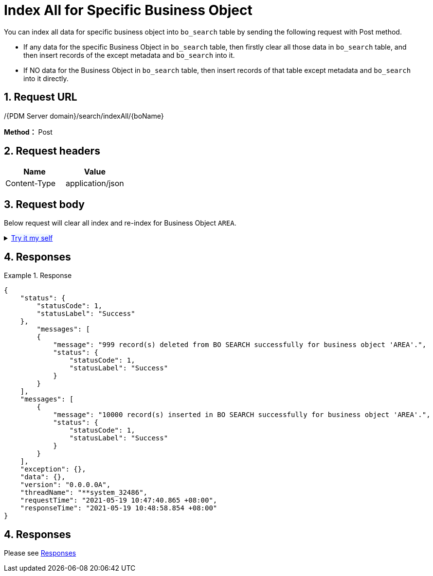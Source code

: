= Index All for Specific Business Object

You can index all data for specific business object into `bo_search` table by sending the following request with Post method.

* If any data for the specific Business Object in `bo_search` table, then firstly clear all those data in `bo_search` table, and then insert records of the except metadata and `bo_search` into it.
* If NO data for the Business Object in `bo_search` table, then insert records of that table except metadata and `bo_search` into it directly.

== 1. Request URL

/{PDM Server domain}/search/indexAll/{boName}

*Method：* Post

== 2. Request headers

[cols=",",options="header",]
|===
|Name |Value
|Content-Type |application/json
|===

== 3. Request body

Below request will clear all index and re-index for Business Object `AREA`.

++++
<details>
<summary><font style="color: blue; cursor: pointer; text-decoration:underline; background-color: 	#F0F8FF">Try it my self </font>
</summary>
<iframe src="./_attachments/search-index-specific-business-object/search-index-specific-business-object.html" width="600px" height="620px"> </iframe>
</details>
++++

== 4. Responses

.Response
[example]
====
[source,json]
----
{
    "status": {
        "statusCode": 1,
        "statusLabel": "Success"
    },
        "messages": [
        {
            "message": "999 record(s) deleted from BO SEARCH successfully for business object 'AREA'.",
            "status": {
                "statusCode": 1,
                "statusLabel": "Success"
            }
        }
    ],
    "messages": [
        {
            "message": "10000 record(s) inserted in BO SEARCH successfully for business object 'AREA'.",
            "status": {
                "statusCode": 1,
                "statusLabel": "Success"
            }
        }
    ],
    "exception": {},
    "data": {},
    "version": "0.0.0.0A",
    "threadName": "**system_32486",
    "requestTime": "2021-05-19 10:47:40.865 +08:00",
    "responseTime": "2021-05-19 10:48:58.854 +08:00"
}
----
====
== 4. Responses

Please see xref:responses.adoc[Responses]
